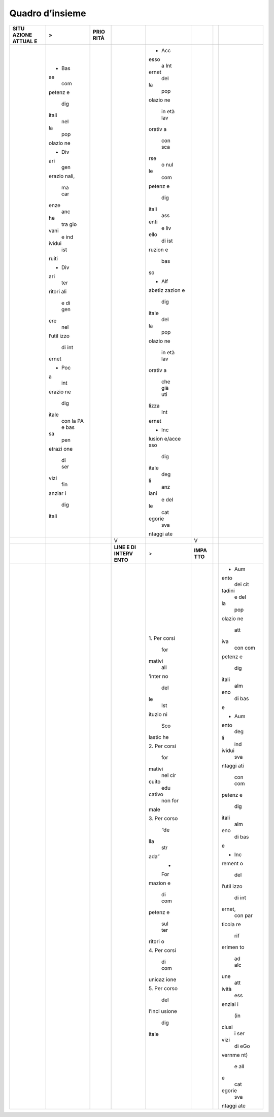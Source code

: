 .. _quadro-dinsieme-3:

Quadro d’insieme
================

+--------+--------+--------+--------+--------+--------+--------+--------+
| **SITU | >      | **PRIO |        |        |        |        |        |
| AZIONE |        | RITÀ** |        |        |        |        |        |
| ATTUAL |        |        |        |        |        |        |        |
| E**    |        |        |        |        |        |        |        |
+========+========+========+========+========+========+========+========+
|        | -  Bas |        |        | -  Acc |        |        |        |
|        | se     |        |        | esso   |        |        |        |
|        |    com |        |        |    a   |        |        |        |
|        | petenz |        |        |    Int |        |        |        |
|        | e      |        |        | ernet  |        |        |        |
|        |    dig |        |        |    del |        |        |        |
|        | itali  |        |        | la     |        |        |        |
|        |    nel |        |        |    pop |        |        |        |
|        | la     |        |        | olazio |        |        |        |
|        |    pop |        |        | ne     |        |        |        |
|        | olazio |        |        |    in  |        |        |        |
|        | ne     |        |        |    età |        |        |        |
|        |        |        |        |    lav |        |        |        |
|        | -  Div |        |        | orativ |        |        |        |
|        | ari    |        |        | a      |        |        |        |
|        |    gen |        |        |    con |        |        |        |
|        | erazio |        |        |    sca |        |        |        |
|        | nali,  |        |        | rse    |        |        |        |
|        |    ma  |        |        |    o   |        |        |        |
|        |    car |        |        |    nul |        |        |        |
|        | enze   |        |        | le     |        |        |        |
|        |    anc |        |        |    com |        |        |        |
|        | he     |        |        | petenz |        |        |        |
|        |    tra |        |        | e      |        |        |        |
|        |    gio |        |        |    dig |        |        |        |
|        | vani   |        |        | itali  |        |        |        |
|        |    e   |        |        |    ass |        |        |        |
|        |    ind |        |        | enti   |        |        |        |
|        | ividui |        |        |    e   |        |        |        |
|        |    ist |        |        |    liv |        |        |        |
|        | ruiti  |        |        | ello   |        |        |        |
|        |        |        |        |    di  |        |        |        |
|        | -  Div |        |        |    ist |        |        |        |
|        | ari    |        |        | ruzion |        |        |        |
|        |    ter |        |        | e      |        |        |        |
|        | ritori |        |        |    bas |        |        |        |
|        | ali    |        |        | so     |        |        |        |
|        |    e   |        |        |        |        |        |        |
|        |    di  |        |        | -  Alf |        |        |        |
|        |    gen |        |        | abetiz |        |        |        |
|        | ere    |        |        | zazion |        |        |        |
|        |    nel |        |        | e      |        |        |        |
|        | l’util |        |        |    dig |        |        |        |
|        | izzo   |        |        | itale  |        |        |        |
|        |    di  |        |        |    del |        |        |        |
|        |    int |        |        | la     |        |        |        |
|        | ernet  |        |        |    pop |        |        |        |
|        |        |        |        | olazio |        |        |        |
|        | -  Poc |        |        | ne     |        |        |        |
|        | a      |        |        |    in  |        |        |        |
|        |    int |        |        |    età |        |        |        |
|        | erazio |        |        |    lav |        |        |        |
|        | ne     |        |        | orativ |        |        |        |
|        |    dig |        |        | a      |        |        |        |
|        | itale  |        |        |    che |        |        |        |
|        |    con |        |        |    già |        |        |        |
|        |    la  |        |        |    uti |        |        |        |
|        |    PA  |        |        | lizza  |        |        |        |
|        |    e   |        |        |    Int |        |        |        |
|        |    bas |        |        | ernet  |        |        |        |
|        | sa     |        |        |        |        |        |        |
|        |    pen |        |        | -  Inc |        |        |        |
|        | etrazi |        |        | lusion |        |        |        |
|        | one    |        |        | e/acce |        |        |        |
|        |    di  |        |        | sso    |        |        |        |
|        |    ser |        |        |    dig |        |        |        |
|        | vizi   |        |        | itale  |        |        |        |
|        |    fin |        |        |    deg |        |        |        |
|        | anziar |        |        | li     |        |        |        |
|        | i      |        |        |    anz |        |        |        |
|        |    dig |        |        | iani   |        |        |        |
|        | itali  |        |        |    e   |        |        |        |
|        |        |        |        |    del |        |        |        |
|        |        |        |        | le     |        |        |        |
|        |        |        |        |    cat |        |        |        |
|        |        |        |        | egorie |        |        |        |
|        |        |        |        |    sva |        |        |        |
|        |        |        |        | ntaggi |        |        |        |
|        |        |        |        | ate    |        |        |        |
+--------+--------+--------+--------+--------+--------+--------+--------+
|        |        |        | V      |        | V      |        |        |
+--------+--------+--------+--------+--------+--------+--------+--------+
|        |        |        | **LINE | >      | **IMPA |        |        |
|        |        |        | E      |        | TTO**  |        |        |
|        |        |        | DI     |        |        |        |        |
|        |        |        | INTERV |        |        |        |        |
|        |        |        | ENTO** |        |        |        |        |
+--------+--------+--------+--------+--------+--------+--------+--------+
|        |        |        |        | 1. Per |        |        | -  Aum |
|        |        |        |        | corsi  |        |        | ento   |
|        |        |        |        |    for |        |        |    dei |
|        |        |        |        | mativi |        |        |    cit |
|        |        |        |        |    all |        |        | tadini |
|        |        |        |        | ’inter |        |        |    e   |
|        |        |        |        | no     |        |        |    del |
|        |        |        |        |    del |        |        | la     |
|        |        |        |        | le     |        |        |    pop |
|        |        |        |        |    Ist |        |        | olazio |
|        |        |        |        | ituzio |        |        | ne     |
|        |        |        |        | ni     |        |        |    att |
|        |        |        |        |    Sco |        |        | iva    |
|        |        |        |        | lastic |        |        |    con |
|        |        |        |        | he     |        |        |    com |
|        |        |        |        |        |        |        | petenz |
|        |        |        |        | 2. Per |        |        | e      |
|        |        |        |        | corsi  |        |        |    dig |
|        |        |        |        |    for |        |        | itali  |
|        |        |        |        | mativi |        |        |    alm |
|        |        |        |        |    nel |        |        | eno    |
|        |        |        |        |    cir |        |        |    di  |
|        |        |        |        | cuito  |        |        |    bas |
|        |        |        |        |    edu |        |        | e      |
|        |        |        |        | cativo |        |        |        |
|        |        |        |        |    non |        |        | -  Aum |
|        |        |        |        |    for |        |        | ento   |
|        |        |        |        | male   |        |        |    deg |
|        |        |        |        |        |        |        | li     |
|        |        |        |        | 3. Per |        |        |    ind |
|        |        |        |        | corso  |        |        | ividui |
|        |        |        |        |    “de |        |        |    sva |
|        |        |        |        | lla    |        |        | ntaggi |
|        |        |        |        |    str |        |        | ati    |
|        |        |        |        | ada”   |        |        |    con |
|        |        |        |        |    -   |        |        |    com |
|        |        |        |        |    For |        |        | petenz |
|        |        |        |        | mazion |        |        | e      |
|        |        |        |        | e      |        |        |    dig |
|        |        |        |        |    di  |        |        | itali  |
|        |        |        |        |    com |        |        |    alm |
|        |        |        |        | petenz |        |        | eno    |
|        |        |        |        | e      |        |        |    di  |
|        |        |        |        |    sul |        |        |    bas |
|        |        |        |        |    ter |        |        | e      |
|        |        |        |        | ritori |        |        |        |
|        |        |        |        | o      |        |        | -  Inc |
|        |        |        |        |        |        |        | rement |
|        |        |        |        | 4. Per |        |        | o      |
|        |        |        |        | corsi  |        |        |    del |
|        |        |        |        |    di  |        |        | l’util |
|        |        |        |        |    com |        |        | izzo   |
|        |        |        |        | unicaz |        |        |    di  |
|        |        |        |        | ione   |        |        |    int |
|        |        |        |        |        |        |        | ernet, |
|        |        |        |        | 5. Per |        |        |    con |
|        |        |        |        | corso  |        |        |    par |
|        |        |        |        |    del |        |        | ticola |
|        |        |        |        | l’incl |        |        | re     |
|        |        |        |        | usione |        |        |    rif |
|        |        |        |        |    dig |        |        | erimen |
|        |        |        |        | itale  |        |        | to     |
|        |        |        |        |        |        |        |    ad  |
|        |        |        |        |        |        |        |    alc |
|        |        |        |        |        |        |        | une    |
|        |        |        |        |        |        |        |    att |
|        |        |        |        |        |        |        | ività  |
|        |        |        |        |        |        |        |    ess |
|        |        |        |        |        |        |        | enzial |
|        |        |        |        |        |        |        | i      |
|        |        |        |        |        |        |        |    (in |
|        |        |        |        |        |        |        | clusi  |
|        |        |        |        |        |        |        |    i   |
|        |        |        |        |        |        |        |    ser |
|        |        |        |        |        |        |        | vizi   |
|        |        |        |        |        |        |        |    di  |
|        |        |        |        |        |        |        |    eGo |
|        |        |        |        |        |        |        | vernme |
|        |        |        |        |        |        |        | nt)    |
|        |        |        |        |        |        |        |    e   |
|        |        |        |        |        |        |        |    all |
|        |        |        |        |        |        |        | e      |
|        |        |        |        |        |        |        |    cat |
|        |        |        |        |        |        |        | egorie |
|        |        |        |        |        |        |        |    sva |
|        |        |        |        |        |        |        | ntaggi |
|        |        |        |        |        |        |        | ate    |
+--------+--------+--------+--------+--------+--------+--------+--------+
